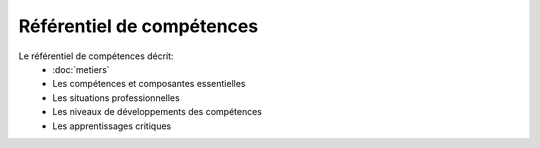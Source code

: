 .. _refcomp:

Référentiel de compétences
--------------------------

Le référentiel de compétences décrit: 
 * :doc:`metiers` 
 * Les compétences et composantes essentielles
 * Les situations professionnelles
 * Les niveaux de développements des compétences
 * Les apprentissages critiques